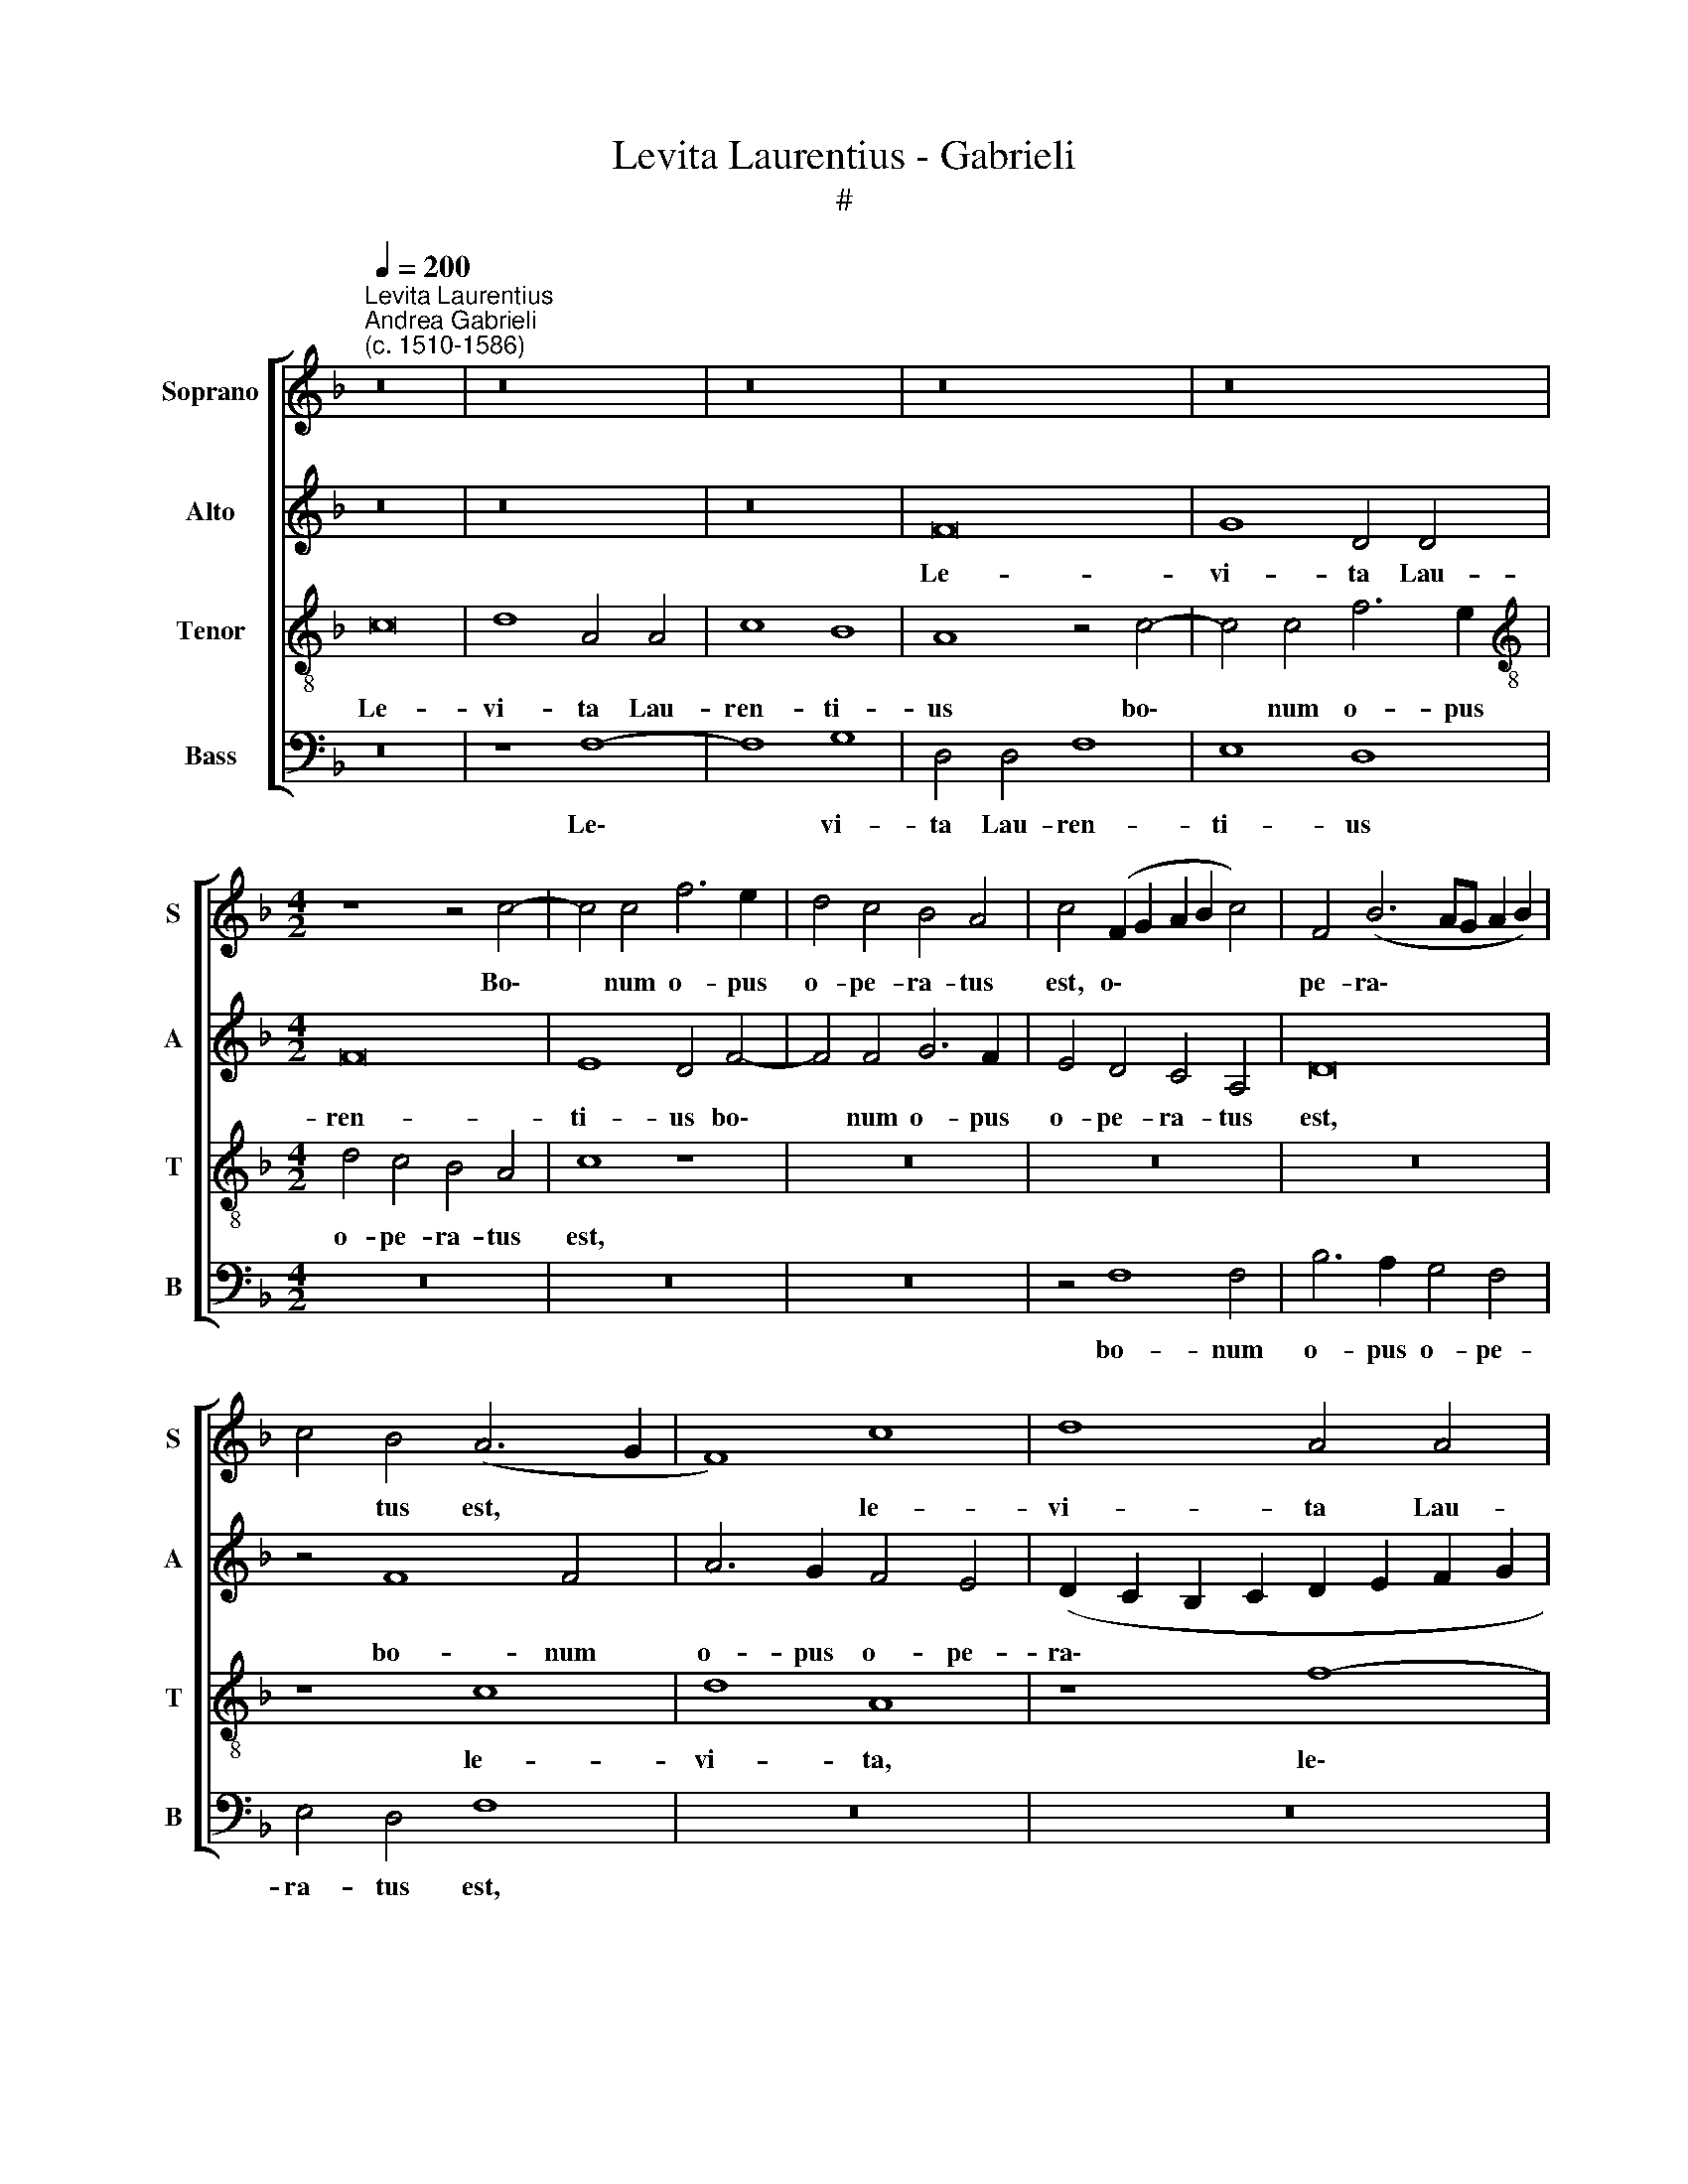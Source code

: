X:1
T:Levita Laurentius - Gabrieli
T:#
%%score [ 1 2 3 4 ]
L:1/8
Q:1/4=200
M:none
K:F
V:1 treble nm="Soprano" snm="S"
V:2 treble nm="Alto" snm="A"
V:3 treble-8 nm="Tenor" snm="T"
V:4 bass nm="Bass" snm="B"
V:1
"^Levita Laurentius""^Andrea Gabrieli\n(c. 1510-1586)" z16 | z16 | z16 | z16 | z16 | %5
w: |||||
[M:4/2] z8 z4 c4- | c4 c4 f6 e2 | d4 c4 B4 A4 | c4 (F2 G2 A2 B2 c4) | F4 (B6 AG A2 B2) | %10
w: Bo\-|* num o- pus|o- pe- ra- tus|est, o\- * * * *|pe- ra\- * * * *|
 c4 B4 (A6 G2 | F8) c8 | d8 A4 A4 | c8 B8 | A8 z4 c4- | c4 c4 f6 e2 | d4 c4 B4 A4 | c4 A4 =B4 c4- | %18
w: * tus est, *|* le-|vi- ta Lau-|ren- ti-|us bo\-|* num o- pus|o- pe- ra- tus|est, o- pe- ra\-|
 c4 =B4 c8 | z16 | z8 z4 e4- | e4 e4 e4 f4 | e8 c8 | z16 | z4 d6 d2 c4 | B4 A4 B8 | A4 c8 c4 | %27
w: * tus est,||qui|* per si- gnum|cru- cis||cae- cos il-|lu- mi- na-|vit, qui per|
 c4 d4 c8 | A8 z8 | z8 z4 A4- | A4 A4 A4 B4 | A8 F4 B4- | B2 B2 A4 G4 F4 | (G2 F2 F2 ED E4 F4- | %34
w: si- gnum cru-|cis,|qui|* per si- gnum|cru- cis cae\-|* cos il- lu- mi-|na\- * * * * * *|
 F4) E4 F8- | F16 | z16 | z4 c4 c4 (d4- | d2 e2 f4) e4 c4 | d4 e4 f4 c4 | c4 c4 B8- | B4 A4 G8 | %42
w: * * vit,|||et the- sau\-|* * * ros Ec-|cle- si- ae de-|dit pau- pe\-|* ri- bus,|
 z4 A4 A4 (B4- | B2 c2 d4) c4 A4 | B4 c4 d4 d4 | d4 d4 (c6 BA | B4) G4 A8 | z8 z4 f4 | f4 f4 e8- | %49
w: et the- sau\-|* * * ros Ec-|cle- si- ae de-|dit pau- pe\- * *|* ri- bus,|de-|dit pau- pe\-|
 e4 d4 (c6 B2) | A8 z8 | z16 | z4 c4 c4 c4 | (A6 B2 c2 d2 c4- | c4) =B4 c4 G4 | G4 (A6 _B2 c4) | %56
w: * ri- bus, *|||de- dit pau-|pe\- * * * *|* ri- bus, et|the- sau\- * *|
 A4 F4 G4 A4 | B4 d4 d4 d4 | %58
w: ros Ec- cle- si-|ae de- dit pau-|
[Q:1/4=196] (B6[Q:1/4=193] c2[Q:1/4=191] d2[Q:1/4=189] e2[Q:1/4=186] f4- | %59
w: pe\- * * * *|
[Q:1/4=183] f2[Q:1/4=182] e[Q:1/4=181]d[Q:1/4=177] c8)[Q:1/4=171] G4 |[Q:1/4=170] A16 |] %61
w: * * * * ri-|bus.|
V:2
 z16 | z16 | z16 | F16 | G8 D4 D4 |[M:4/2] F16 | E8 D4 F4- | F4 F4 G6 F2 | E4 D4 C4 A,4 | D16 | %10
w: |||Le-|vi- ta Lau-|ren-|ti- us bo\-|* num o- pus|o- pe- ra- tus|est,|
 z4 F8 F4 | A6 G2 F4 E4 | (D2 C2 B,2 C2 D2 E2 F2 G2 | A2 G2 F8) E4 | (F6 G2 A8) | z4 A8 A4 | %16
w: bo- num|o- pus o- pe-|ra\- * * * * * * *|* * * tus|est, * *|bo- num|
 B4 F4 G4 A4 | (E2 DE F8) E4 | (G6 F2 E8- | E8) z4 G4- | G4 G4 G4 A4 | G8 E4 A4- | A2 A2 G4 F4 E4 | %23
w: o- pus o- pe-|ra\- * * * tus|est, * *|* qui|* per si- gnum|cru- cis cae\-|* cos il- lu- mi-|
 F8 E4 A4- | A2 A2 D4 F4 F4 | (D2 E2 F8 E4) | F8 z4 F4- | F4 F4 F4 G4 | F4 E4 z4 F4- | %29
w: na- vit, cae-|cos il- lu- mi- na\-||vit, qui|* per si- gnum|cru- cis cae\-|
 F2 F2 E4 D4 C4 | D4 C4 z8 | z8 z4 F4- | F4 F4 D8- | D8 C4 =B,4 | C8 C4 C4 | C4 (D6 E2 F4) | %36
w: * cos il- lu- mi-|na- vit,|cae\-|* cos il\-|* lu- mi-|na- vit, et|the- sau\- * *|
 E4 C4 D4 E4 | F16- | F8 z8 | z8 z4 A4 | A4 G4 G6 G2 | C8 z8 | z4 F4 F4 (G4- | G2 A2 B4) A4 F4 | %44
w: ros Ec- cle- si-|ae||de-|dit pau- pe- ri-|bus,|et the- sau\-|* * * ros Ec-|
 G4 A4 B8 | z8 z4 G4 | G4 G4 F8 | E8 (D6 E2 | F4) A4 A4 A4 | G12 F4 | E4 F4 F4 (A4- | %51
w: cle- si- ae|de-|dit pau- pe-|ri- bus, *|* de- dit pau-|pe- ri-|bus, et the- sau\-|
 A2 B2 c4) B4 G4 | A4 A4 (c2 B2 A2 G2 | F4) C4 C4 C4 | G6 G2 E8 | z16 | D8 C4 C4 | B,6 A,2 G,8 | %58
w: * * * ros Ec-|cle- si- ae * * *|* de- dit pau-|pe- ri- bus,||de- dit pau-|pe- ri- bus,|
 (D6 E2 F4) D4 | C4 F8 E4 | F16 |] %61
w: de\- * * dit|pau- pe- ri-|bus.|
V:3
 c16 | d8 A4 A4 | c8 B8 | A8 z4 c4- | c4 c4 f6 e2 |[M:4/2][K:treble-8] d4 c4 B4 A4 | c8 z8 | z16 | %8
w: Le-|vi- ta Lau-|ren- ti-|us bo\-|* num o- pus|o- pe- ra- tus|est,||
 z16 | z16 | z8 c8 | d8 A8 | z8 f8- | f8 g8 | d4 d4 f8 | e8 d8 | z8 z4 c4- | c4 c4 g6 f2 | %18
w: ||le-|vi- ta,|le\-|* vi-|ta Lau- ren-|ti- us|bo\-|* num o- pus|
 e4 d4 c4 A4 | c4 B4 A4 c4- | c4 =B4 c8 | z16 | z4 c8 c4 | c4 d4 c8 | A4 B6 B2 A4 | G4 F4 G8 | %26
w: o- pe- ra- tus|est, o- pe ra\-|* tus est,||qui per|si- gnum cru-|cis cae- cos il-|lu- mi- na-|
 F16 | z16 | z4 c6 c2 B4 | A4 G4 A8 | F4 f6 f2 e4 | d4 c4 d8 | c8 z4 B4- | B2 B2 A4 G4 F4 | %34
w: vit,||cae- cos il-|lu- mi- na-|vit, cae- cos il-|lu- mi- na-|vit, cae\-|* cos il- lu- mi-|
 G8 F4 A4 | A4 (B6 c2 d4) | c4 A4 B4 c4 | F8 z8 | z8 z4 c4 | g4 g4 f8- | f4 _e4 d8 | z4 c4 c4 c4 | %42
w: na- vit, et|the- sau\- * *|ros Ec- cle- si-|ae|de-|dit pau- pe\-|* ri- bus,|de- dit pau-|
 (f6 =e2 d4) G4 | G8 z8 | z4 c4 g4 g4 | f12 _e4 | d8 z8 | z16 | z16 | z8 z4 c4 | c4 (d6 e2 f4) | %51
w: pe\- * * ri-|bus,|de- dit pau-|pe- ri-|bus,|||et|the- sau\- * *|
 e4 c4 d4 e4 | (f6 g2 a4) f4 | f4 f4 e8- | e4 d4 c8- | c16 | z16 | z8 z4 B4 | B4 B4 A8- | A8 G8 | %60
w: ros Ec- cle- si-|ae * * de-|dit pau- pe\-|* ri- bus,|||de-|dit pau- pe\-|* ri-|
 F16 |] %61
w: bus.|
V:4
 z16 | z8 F,8- | F,8 G,8 | D,4 D,4 F,8 | E,8 D,8 |[M:4/2] z16 | z16 | z16 | z4 F,8 F,4 | %9
w: |Le\-|* vi-|ta Lau- ren-|ti- us||||bo- num|
 B,6 A,2 G,4 F,4 | E,4 D,4 F,8 | z16 | z16 | z16 | z8 z4 A,4- | A,4 A,4 D6 C2 | B,4 A,4 G,4 F,4 | %17
w: o- pus o- pe-|ra- tus est,||||bo\-|* num o- pus|o- pe- ra- tus|
 A,8 G,8- | G,4 G,4 C6 B,2 | A,4 G,4 F,4 E,4 | G,8 z4 C4- | C4 C4 C4 D4 | C8 A,4 A,4- | %23
w: est, bo\-|* num o- pus|o- pe- ra- tus|est, qui|* per si- gnum|cru- cis cae\-|
 A,2 A,2 D,4 A,4 F,4 | (F,2 D,2 G,4) F,8 | z16 | z16 | z4 F,6 F,2 E,4 | D,4 C,4 D,8 | C,8 F,8- | %30
w: * cos il- lu- mi-|na\- * * vit,|||cae- cos il-|lu- mi- na-|vit, qui|
 F,4 F,4 F,4 G,4 | F,8 D,8 | F,8 B,,8 | B,,8 C,4 D,4 | C,8 F,8 | z16 | z16 | z4 A,4 A,4 (B,4- | %38
w: * per si- gnum|cru- cis|cae- cos|il- lu- mi-|na- vit,|||et the- sau\-|
 B,2 C2 D4) C4 A,4 | B,4 C4 F,8 | z4 C,4 G,4 G,4 | F,12 _E,4 | D,8 z8 | z16 | z16 | %45
w: * * * ros Ec-|cle- si- ae|de- dit pau-|pe- ri-|bus,|||
 z4 F,4 F,4 (G,4- | G,2 A,2 B,4) A,4 F,4 | G,4 A,4 B,4 D4 | D4 D4 C8- | C4 B,4 A,8 | z8 z4 A,4 | %51
w: et the- sau\-|* * * ros Ec-|cle- si- ae de-|dit pau- pe\-|* ri- bus,|de-|
 A,4 A,4 G,6 G,2 | F,16 | z4 A,4 A,4 A,4 | G,6 G,2 C,4 C,4 | C,4 (F,6 G,2 A,4) | F,4 D,4 E,4 F,4 | %57
w: dit pau- pe- ri-|bus,|de- dit pau-|pe- ri- bus, et|the- sau\- * *|ros Ec- cle- si-|
 G,4 B,4 B,4 (B,4 | G,8) (D,6 E,2 | F,8) C,8 | F,16 |] %61
w: ae de- dit pau\-|* pe\- *|* ri-|bus.|

